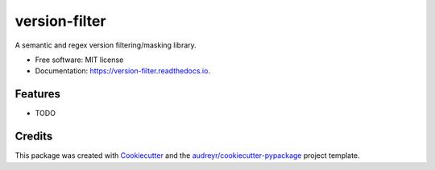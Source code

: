 ==============
version-filter
==============


.. image:: https://img.shields.io/pypi/v/version_filter.svg
        :target: https://pypi.python.org/pypi/version_filter

.. image:: https://img.shields.io/travis/dropseedlabs/version_filter.svg
        :target: https://travis-ci.org/dropseedlabs/version_filter

.. image:: https://readthedocs.org/projects/version-filter/badge/?version=latest
        :target: https://version-filter.readthedocs.io/en/latest/?badge=latest
        :alt: Documentation Status

.. image:: https://pyup.io/repos/github/dropseedlabs/version_filter/shield.svg
     :target: https://pyup.io/repos/github/dropseedlabs/version_filter/
     :alt: Updates


A semantic and regex version filtering/masking library.


* Free software: MIT license
* Documentation: https://version-filter.readthedocs.io.


Features
--------

* TODO

Credits
---------

This package was created with Cookiecutter_ and the `audreyr/cookiecutter-pypackage`_ project template.

.. _Cookiecutter: https://github.com/audreyr/cookiecutter
.. _`audreyr/cookiecutter-pypackage`: https://github.com/audreyr/cookiecutter-pypackage

